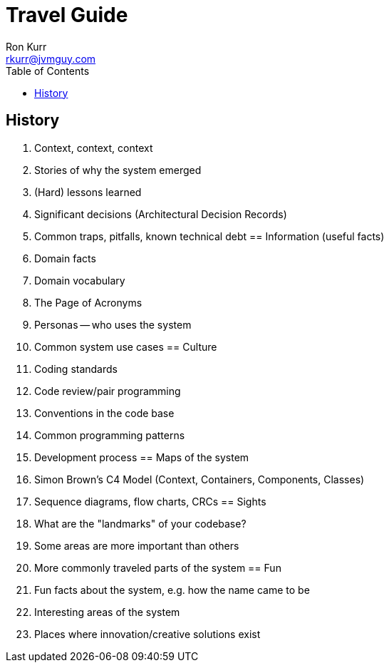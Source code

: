 :toc:
:toc-placement!:

:tip-caption: :bulb:
:note-caption: :information_source:
:important-caption: :heavy_exclamation_mark:
:caution-caption: :fire:
:warning-caption: :warning:

= Travel Guide
Ron Kurr <rkurr@jvmguy.com>

toc::[]

== History
    . Context, context, context
    . Stories of why the system emerged
    . (Hard) lessons learned
    . Significant decisions (Architectural Decision Records)
    . Common traps, pitfalls, known technical debt
== Information (useful facts)
    . Domain facts
    . Domain vocabulary
    . The Page of Acronyms
    . Personas -- who uses the system
    . Common system use cases
== Culture
    . Coding standards
    . Code review/pair programming
    . Conventions in the code base
    . Common programming patterns
    . Development process
== Maps of the system
    . Simon Brown's C4 Model (Context, Containers, Components, Classes)
    . Sequence diagrams, flow charts, CRCs
== Sights
    . What are the "landmarks" of your codebase?
    . Some areas are more important than others
    . More commonly traveled parts of the system
== Fun
    . Fun facts about the system, e.g. how the name came to be
    . Interesting areas of the system
    . Places where innovation/creative solutions exist
